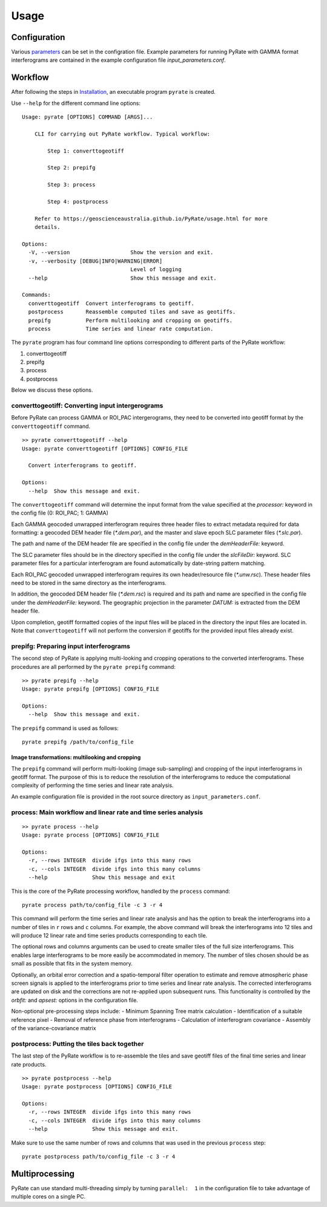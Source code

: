 Usage
=====

Configuration
-------------

Various parameters_ can be set in the configration file. Example parameters for running PyRate with GAMMA
format interferograms are contained in the example configuration file *input_parameters.conf*.

.. _parameters: https://geoscienceaustralia.github.io/PyRate/config.html


Workflow
--------

After following the steps in `Installation <installation.html>`__, an
executable program ``pyrate`` is created.

Use ``--help`` for the different command line options:

::

    Usage: pyrate [OPTIONS] COMMAND [ARGS]...

        CLI for carrying out PyRate workflow. Typical workflow:

            Step 1: converttogeotiff

            Step 2: prepifg

            Step 3: process

            Step 4: postprocess

        Refer to https://geoscienceaustralia.github.io/PyRate/usage.html for more
        details.

    Options:
      -V, --version                   Show the version and exit.
      -v, --verbosity [DEBUG|INFO|WARNING|ERROR]
                                      Level of logging
      --help                          Show this message and exit.

    Commands:
      converttogeotiff  Convert interferograms to geotiff.
      postprocess       Reassemble computed tiles and save as geotiffs.
      prepifg           Perform multilooking and cropping on geotiffs.
      process           Time series and linear rate computation.

The ``pyrate`` program has four command line options corresponding to
different parts of the PyRate workflow:

1. converttogeotiff
2. prepifg
3. process
4. postprocess

Below we discuss these options.

converttogeotiff: Converting input intergerograms
~~~~~~~~~~~~~~~~~~~~~~~~~~~~~~~~~~~~~~~~~~~~~~~~~

Before PyRate can process GAMMA or ROI\_PAC intergerograms, they need to be
converted into geotiff format by the ``converttogeotiff`` command.

::

    >> pyrate converttogeotiff --help
    Usage: pyrate converttogeotiff [OPTIONS] CONFIG_FILE

      Convert interferograms to geotiff.

    Options:
      --help  Show this message and exit. 

The ``converttogeotiff`` command will determine the input format from the value
specified at the *processor:* keyword in the config file (0: ROI\_PAC;
1: GAMMA)

Each GAMMA geocoded unwrapped interferogram requires three header files
to extract metadata required for data formatting: a geocoded DEM header
file (*\*.dem.par*), and the master and slave epoch SLC parameter files
(*\*.slc.par*).

The path and name of the DEM header file are specified in the config
file under the *demHeaderFile:* keyword.

The SLC parameter files should be in the directory specified in the
config file under the *slcFileDir:* keyword. SLC parameter files for a
particular interferogram are found automatically by date-string pattern
matching.

Each ROI\_PAC geocoded unwrapped interferogram requires its own
header/resource file (*\*.unw.rsc*). These header files need to be
stored in the same directory as the interferograms.

In addition, the geocoded DEM header file (*\*.dem.rsc*) is required and
its path and name are specified in the config file under the
*demHeaderFile:* keyword. The geographic projection in the parameter
*DATUM:* is extracted from the DEM header file.

Upon completion, geotiff formatted copies of the input files will be placed
in the directory the input files are located in. Note that ``converttogeotiff``
will not perform the conversion if geotiffs for the provided input files
already exist.

prepifg: Preparing input interferograms
~~~~~~~~~~~~~~~~~~~~~~~~~~~~~~~~~~~~~~~

The second step of PyRate is applying multi-looking and cropping 
operations to the converted interferograms. 
These procedures are all performed by the ``pyrate prepifg`` command:

::

    >> pyrate prepifg --help
    Usage: pyrate prepifg [OPTIONS] CONFIG_FILE

    Options:
      --help  Show this message and exit.

The ``prepifg`` command is used as follows:

::

    pyrate prepifg /path/to/config_file

Image transformations: multilooking and cropping
^^^^^^^^^^^^^^^^^^^^^^^^^^^^^^^^^^^^^^^^^^^^^^^^

The ``prepifg`` command will perform multi-looking (image
sub-sampling) and cropping of the input interferograms in geotiff format.
The purpose of this is to reduce the resolution of the interferograms to 
reduce the computational complexity of performing the time series and 
linear rate analysis.

An example configuration file is provided in the root source directory
as ``input_parameters.conf``. 

process: Main workflow and linear rate and time series analysis
~~~~~~~~~~~~~~~~~~~~~~~~~~~~~~~~~~~~~~~~~~~~~~~~~~~~~~~~~~~~~~~

::

    >> pyrate process --help
    Usage: pyrate process [OPTIONS] CONFIG_FILE

    Options:
      -r, --rows INTEGER  divide ifgs into this many rows
      -c, --cols INTEGER  divide ifgs into this many columns
      --help              Show this message and exit

This is the core of the PyRate processing workflow, handled by the
``process`` command:

::

    pyrate process path/to/config_file -c 3 -r 4

This command will perform the time series and linear rate analysis and
has the option to break the interferograms into a number of tiles in
``r`` rows and ``c`` columns. For example, the above command will break
the interferograms into 12 tiles and will produce 12 linear rate and
time series products corresponding to each tile.

The optional rows and columns arguments can be used to create smaller
tiles of the full size interferograms. This enables large interferograms
to be more easily be accommodated in memory. The number of tiles chosen
should be as small as possible that fits in the system memory.

Optionally, an orbital error correction and a spatio-temporal filter
operation to estimate and remove atmospheric phase screen signals is
applied to the interferograms prior to time series and linear rate
analysis. The corrected interferograms are updated on disk and the
corrections are not re-applied upon subsequent runs. This functionality
is controlled by the *orbfit:* and *apsest:* options in the
configuration file.

Non-optional pre-processing steps include: - Minimum Spanning Tree
matrix calculation - Identification of a suitable reference pixel -
Removal of reference phase from interferograms - Calculation of
interferogram covariance - Assembly of the variance-covariance matrix

postprocess: Putting the tiles back together
~~~~~~~~~~~~~~~~~~~~~~~~~~~~~~~~~~~~~~~~~~~~

The last step of the PyRate workflow is to re-assemble the tiles and
save geotiff files of the final time series and linear rate products.

::

    >> pyrate postprocess --help
    Usage: pyrate postprocess [OPTIONS] CONFIG_FILE

    Options:
      -r, --rows INTEGER  divide ifgs into this many rows
      -c, --cols INTEGER  divide ifgs into this many columns
      --help              Show this message and exit.

Make sure to use the same number of rows and columns that was used in
the previous ``process`` step:

::

    pyrate postprocess path/to/config_file -c 3 -r 4

Multiprocessing
---------------

PyRate can use standard multi-threading simply by turning
``parallel:  1`` in the configuration
file to take advantage of multiple cores on a single PC.
